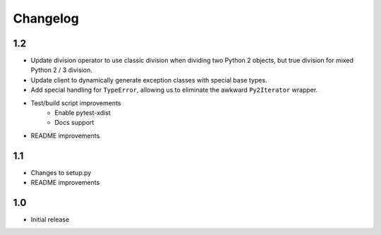 Changelog
=========

1.2
---
- Update division operator to use classic division when dividing two Python 2
  objects, but true division for mixed Python 2 / 3 division.

- Update client to dynamically generate exception classes with special base
  types.

- Add special handling for ``TypeError``, allowing us to eliminate the awkward
  ``Py2Iterator`` wrapper.

- Test/build script improvements
    - Enable pytest-xdist
    - Docs support

- README improvements

1.1
---
- Changes to setup.py
- README improvements

1.0
---
- Initial release
